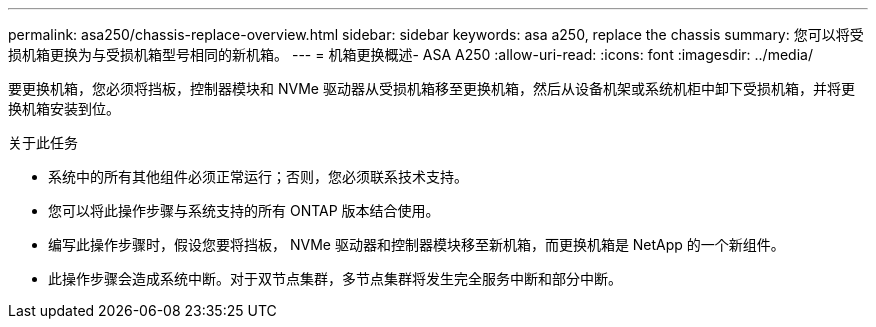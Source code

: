 ---
permalink: asa250/chassis-replace-overview.html 
sidebar: sidebar 
keywords: asa a250, replace the chassis 
summary: 您可以将受损机箱更换为与受损机箱型号相同的新机箱。 
---
= 机箱更换概述- ASA A250
:allow-uri-read: 
:icons: font
:imagesdir: ../media/


[role="lead"]
要更换机箱，您必须将挡板，控制器模块和 NVMe 驱动器从受损机箱移至更换机箱，然后从设备机架或系统机柜中卸下受损机箱，并将更换机箱安装到位。

.关于此任务
* 系统中的所有其他组件必须正常运行；否则，您必须联系技术支持。
* 您可以将此操作步骤与系统支持的所有 ONTAP 版本结合使用。
* 编写此操作步骤时，假设您要将挡板， NVMe 驱动器和控制器模块移至新机箱，而更换机箱是 NetApp 的一个新组件。
* 此操作步骤会造成系统中断。对于双节点集群，多节点集群将发生完全服务中断和部分中断。

